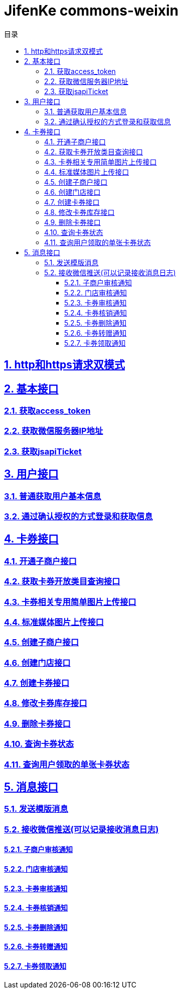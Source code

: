 :doctype: article
:description: PayingCloud 聚合支付 API
:keywords: PayingCloud,聚合支付,API
:sectlinks:
:sectanchors:
:sectnums:
:source-highlighter: coderay
:icons: font
:toclevels: 4
:encoding: utf-8
:imagesdir: images
:toc: left
:toc-title: 目录
:experimental:
:font: Microsoft YaHei

= JifenKe commons-weixin

== http和https请求双模式
== 基本接口

=== 获取access_token
=== 获取微信服务器IP地址
=== 获取jsapiTicket

== 用户接口

=== 普通获取用户基本信息
=== 通过确认授权的方式登录和获取信息

== 卡券接口

=== 开通子商户接口
=== 获取卡券开放类目查询接口
=== 卡券相关专用简单图片上传接口
=== 标准媒体图片上传接口
=== 创建子商户接口
=== 创建门店接口
=== 创建卡券接口
=== 修改卡券库存接口
=== 删除卡券接口
=== 查询卡券状态
=== 查询用户领取的单张卡券状态

== 消息接口

=== 发送模版消息
=== 接收微信推送(可以记录接收消息日志)
==== 子商户审核通知
==== 门店审核通知
==== 卡券审核通知
==== 卡券核销通知
==== 卡券删除通知
==== 卡券转赠通知
==== 卡券领取通知
